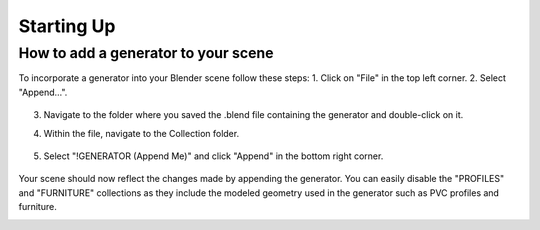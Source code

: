 Starting Up
===========

How to add a generator to your scene
------------------------------------

To incorporate a generator into your Blender scene follow these steps:
1. Click on "File" in the top left corner.
2. Select "Append…".
    
    .. image:: images/01_starting_up_append.png
        :alt: File. Append
        :width: 213
        :height: 236
        :align: left
        
3. Navigate to the folder where you saved the .blend file containing the generator and double-click on it.
4. Within the file, navigate to the Collection folder.

    .. image:: images/01_starting_up_folder.png
        :alt: Collection Folder
        :width: 213
        :height: 179
        :align: left

5. Select "!GENERATOR (Append Me)" and click "Append" in the bottom right corner.

    .. image:: images/01_starting_up_collection.png
        :alt: Select !GENERATOR collection
        :width: 468
        :height: 280
        :align: left

Your scene should now reflect the changes made by appending the generator. You can easily disable the "PROFILES" and "FURNITURE" collections as they include the modeled geometry used in the generator such as PVC profiles and furniture.
    .. image:: images/01_starting_up_scene.png
        :alt: Scene
        :width: 468
        :height: 247
        :align: left